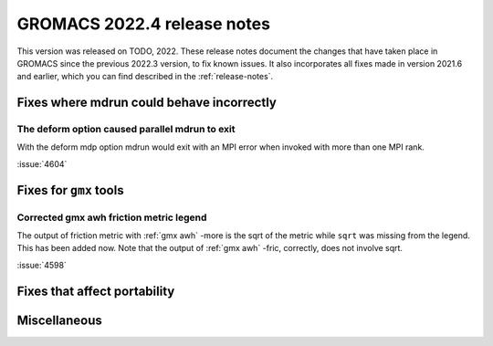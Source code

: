 GROMACS 2022.4 release notes
----------------------------

This version was released on TODO, 2022. These release notes
document the changes that have taken place in GROMACS since the
previous 2022.3 version, to fix known issues. It also incorporates all
fixes made in version 2021.6 and earlier, which you can find described
in the :ref:`release-notes`.

.. Note to developers!
   Please use """"""" to underline the individual entries for fixed issues in the subfolders,
   otherwise the formatting on the webpage is messed up.
   Also, please use the syntax :issue:`number` to reference issues on GitLab, without the
   a space between the colon and number!

Fixes where mdrun could behave incorrectly
^^^^^^^^^^^^^^^^^^^^^^^^^^^^^^^^^^^^^^^^^^^^^^^^

The deform option caused parallel mdrun to exit
"""""""""""""""""""""""""""""""""""""""""""""""

With the deform mdp option mdrun would exit with an MPI error
when invoked with more than one MPI rank.

:issue:`4604`

Fixes for ``gmx`` tools
^^^^^^^^^^^^^^^^^^^^^^^

Corrected gmx awh friction metric legend
""""""""""""""""""""""""""""""""""""""""

The output of friction metric with :ref:`gmx awh` -more is the sqrt of
the metric while ``sqrt`` was missing from the legend. This has been
added now. Note that the output of :ref:`gmx awh` -fric, correctly,
does not involve sqrt.

:issue:`4598`

Fixes that affect portability
^^^^^^^^^^^^^^^^^^^^^^^^^^^^^

Miscellaneous
^^^^^^^^^^^^^

